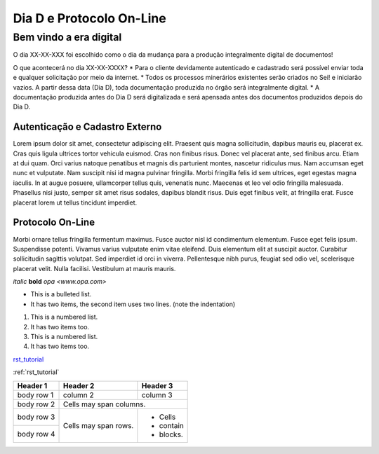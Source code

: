 *************************
Dia D e Protocolo On-Line
*************************

Bem vindo a era digital
#######################

O dia XX-XX-XXX foi escolhido como o dia da mudança para a produção integralmente digital de documentos!

O que acontecerá no dia XX-XX-XXXX?
* Para o cliente devidamente autenticado e cadastrado será possível enviar toda e qualquer solicitação por meio da internet.
* Todos os processos minerários existentes serão criados no Sei! e iniciarão vazios. A partir dessa data (Dia D), toda documentação produzida no órgão será integralmente digital.
* A documentação produzida antes do Dia D será digitalizada e será apensada antes dos documentos produzidos depois do Dia D.

Autenticação e Cadastro Externo
*******************************
Lorem ipsum dolor sit amet, consectetur adipiscing elit. Praesent quis magna sollicitudin, dapibus mauris eu, placerat ex. Cras quis ligula ultrices tortor vehicula euismod. Cras non finibus risus. Donec vel placerat ante, sed finibus arcu. Etiam at dui quam. Orci varius natoque penatibus et magnis dis parturient montes, nascetur ridiculus mus. Nam accumsan eget nunc et vulputate. Nam suscipit nisi id magna pulvinar fringilla. Morbi fringilla felis id sem ultrices, eget egestas magna iaculis. In at augue posuere, ullamcorper tellus quis, venenatis nunc. Maecenas et leo vel odio fringilla malesuada. Phasellus nisi justo, semper sit amet risus sodales, dapibus blandit risus. Duis eget finibus velit, at fringilla erat. Fusce placerat lorem ut tellus tincidunt imperdiet.

Protocolo On-Line
*******************************
Morbi ornare tellus fringilla fermentum maximus. Fusce auctor nisl id condimentum elementum. Fusce eget felis ipsum. Suspendisse potenti. Vivamus varius vulputate enim vitae eleifend. Duis elementum elit at suscipit auctor. Curabitur sollicitudin sagittis volutpat. Sed imperdiet id orci in viverra. Pellentesque nibh purus, feugiat sed odio vel, scelerisque placerat velit. Nulla facilisi. Vestibulum at mauris mauris.


*italic*
**bold**
`opa <www.opa.com>`

.. _rst_tutorial:

* This is a bulleted list.
* It has two items, the second
  item uses two lines. (note the indentation)

1. This is a numbered list.
2. It has two items too.

#. This is a numbered list.
#. It has two items too.

rst_tutorial_

:ref:`rst_tutorial`

+------------+------------+-----------+
| Header 1   | Header 2   | Header 3  |
+============+============+===========+
| body row 1 | column 2   | column 3  |
+------------+------------+-----------+
| body row 2 | Cells may span columns.|
+------------+------------+-----------+
| body row 3 | Cells may  | - Cells   |
+------------+ span rows. | - contain |
| body row 4 |            | - blocks. |
+------------+------------+-----------+

